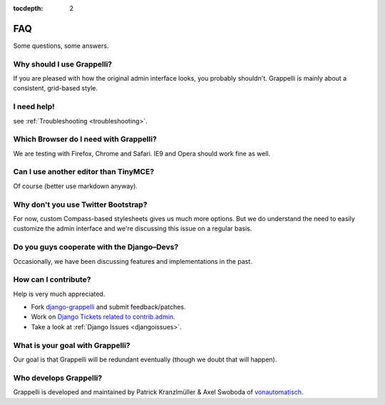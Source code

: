 :tocdepth: 2

.. |grappelli| replace:: Grappelli
.. |filebrowser| replace:: FileBrowser

.. _faq:

FAQ
===

Some questions, some answers.

Why should I use |grappelli|?
-----------------------------

If you are pleased with how the original admin interface looks, you probably shouldn't. Grappelli is mainly about a consistent, grid-based style.

I need help!
------------

see :ref:`Troubleshooting <troubleshooting>`.

Which Browser do I need with Grappelli?
---------------------------------------

We are testing with Firefox, Chrome and Safari. IE9 and Opera should work fine as well.

Can I use another editor than TinyMCE?
--------------------------------------

Of course (better use markdown anyway).

Why don't you use Twitter Bootstrap?
------------------------------------

For now, custom Compass-based stylesheets gives us much more options. But we do understand the need to easily customize the admin interface and we're discussing this issue on a regular basis.

Do you guys cooperate with the Django–Devs?
-------------------------------------------

Occasionally, we have been discussing features and implementations in the past.

How can I contribute?
---------------------

Help is very much appreciated.

* Fork `django-grappelli <https://github.com/sehmaschine/django-grappelli>`_ and submit feedback/patches.
* Work on `Django Tickets related to contrib.admin <https://code.djangoproject.com/query?status=assigned&status=new&status=reopened&component=contrib.admin&group=milestone&col=id&col=summary&col=status&col=owner&col=type&col=version&order=priority>`_.
* Take a look at :ref:`Django Issues <djangoissues>`.

What is your goal with |grappelli|?
-----------------------------------

Our goal is that |grappelli| will be redundant eventually (though we doubt that will happen).

Who develops |grappelli|?
-------------------------

|grappelli| is developed and maintained by Patrick Kranzlmüller & Axel Swoboda of `vonautomatisch <http://www.vonautomatisch.at>`_.
